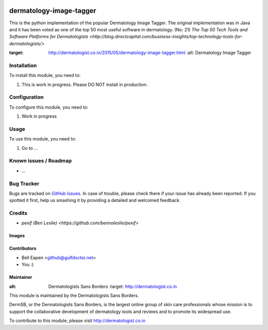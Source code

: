 .. image:: https://img.shields.io/badge/licence-AGPL--3-blue.svg
   :target: http://www.gnu.org/licenses/agpl-3.0-standalone.html
   :alt: License: AGPL-3

==============
dermatology-image-tagger
==============

This is the python implementation of the popular Dermatology Image Tagger.
The original implementation was in Java and it has been voted as one of the top 50 most useful
software in dermatology. (No: 21)
`The Top 50 Tech Tools and Software Platforms for Dermatologists <http://blog.directcapital.com/business-insights/top-technology-tools-for-dermatologists/>`

.. image:: http://dermatologist.co.in/wp-content/uploads/2015/05/rsz_dit.jpg
:target: http://dermatologist.co.in/2015/05/dermatology-image-tagger.html
   :alt: Dermatology Image Tagger

Installation
============

To install this module, you need to:

#. This is work in progress. Please DO NOT install in production.

Configuration
=============

To configure this module, you need to:

#. Work in progress

Usage
=====

To use this module, you need to:

#. Go to ...



Known issues / Roadmap
======================

* ...

Bug Tracker
===========

Bugs are tracked on `GitHub Issues
<https://github.com/dermatologist/dermatology-image-tagger/issues>`_. In case of trouble, please
check there if your issue has already been reported. If you spotted it first,
help us smashing it by providing a detailed and welcomed feedback.

Credits
=======

* `pexif (Ben Leslie) <https://github.com/bennoleslie/pexif>`

Images
------


Contributors
------------

* Bell Eapen <github@gulfdoctor.net>
* You :)

Maintainer
----------

.. image:: http://dermatologist.co.in/wp-content/uploads/2016/06/rsz_dermatologists1.jpg
:alt: Dermatologists Sans Borders
   :target: http://dermatologist.co.in

This module is maintained by the Dermatologists Sans Borders.

DermSB, or the Dermatologists Sans Borders, is the largest online group
of skin care professionals whose
mission is to support the collaborative development of dermatology tools and reviews and to
promote its widespread use.

To contribute to this module, please visit http://dermatologist.co.in
